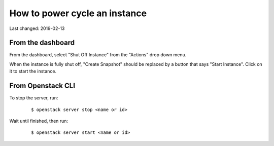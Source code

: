How to power cycle an instance
==============================

Last changed: 2019-02-13

.. highlight:: none

From the dashboard
------------------

From the dashboard, select "Shut Off Instance" from the "Actions" drop down
menu.

.. image:: images/shut-off-instance.png
   :align: center
   :alt: Shut off instance

When the instance is fully shut off, "Create Snapshot" should be replaced by a
button that says "Start Instance". Click on it to start the instance.

.. image:: images/start-instance.png
   :align: center
   :alt: Start instance

From Openstack CLI
------------------

To stop the server, run:

   .. parsed-literal::

     $ openstack server stop <name or id>

Wait until finished, then run:

   .. parsed-literal::

     $ openstack server start <name or id>
